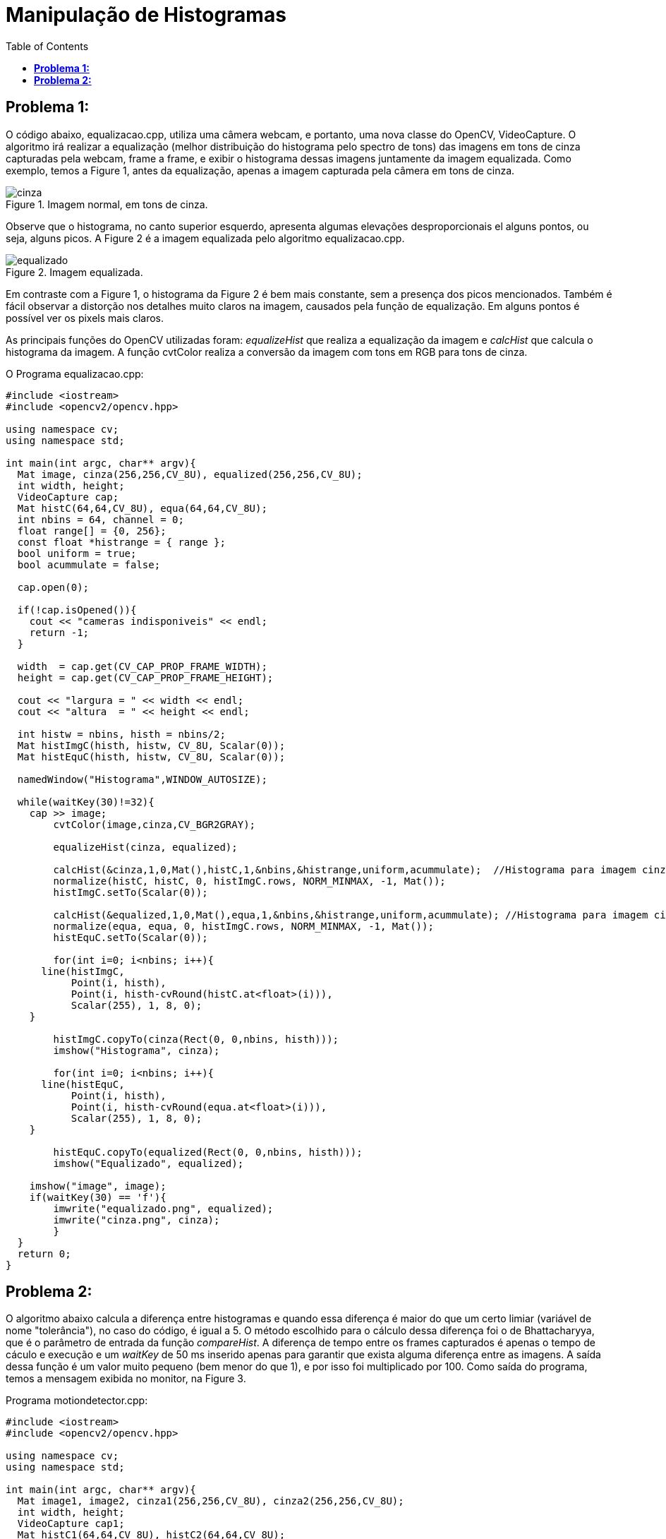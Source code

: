 :toc: left
:source-highlighter: highlightjs

= Manipulação de Histogramas

== *Problema 1:*

O código abaixo, equalizacao.cpp, utiliza uma câmera webcam, e portanto, uma nova classe do OpenCV, VideoCapture. O algoritmo irá realizar a equalização (melhor distribuição do histograma pelo spectro de tons) das imagens em tons de cinza capturadas pela webcam, frame a frame, e exibir o histograma dessas imagens juntamente da imagem equalizada. Como exemplo, temos a Figure 1, antes da equalização, apenas a imagem capturada pela câmera em tons de cinza.

:imagesdir:

.Imagem normal, em tons de cinza.

image::cinza.png[]

Observe que o histograma, no canto superior esquerdo, apresenta algumas elevações desproporcionais el alguns pontos, ou seja, alguns picos. A Figure 2 é a imagem equalizada pelo algoritmo equalizacao.cpp.

.Imagem equalizada.

image::equalizado.png[]

Em contraste com a Figure 1, o histograma da Figure 2 é bem mais constante, sem a presença dos picos mencionados. Também é fácil observar a distorção nos detalhes muito claros na imagem, causados pela função de equalização. Em alguns pontos é possível ver os pixels mais claros.

As principais funções do OpenCV utilizadas foram: _equalizeHist_ que realiza a equalização da imagem e _calcHist_ que calcula o histograma da imagem. A função cvtColor realiza a conversão da imagem com tons em RGB para tons de cinza.

O Programa equalizacao.cpp:

[source, C++]
----
#include <iostream>
#include <opencv2/opencv.hpp>

using namespace cv;
using namespace std;

int main(int argc, char** argv){
  Mat image, cinza(256,256,CV_8U), equalized(256,256,CV_8U);
  int width, height;
  VideoCapture cap;
  Mat histC(64,64,CV_8U), equa(64,64,CV_8U);
  int nbins = 64, channel = 0;
  float range[] = {0, 256};
  const float *histrange = { range };
  bool uniform = true;
  bool acummulate = false;

  cap.open(0);
  
  if(!cap.isOpened()){
    cout << "cameras indisponiveis" << endl;
    return -1;
  }
  
  width  = cap.get(CV_CAP_PROP_FRAME_WIDTH);
  height = cap.get(CV_CAP_PROP_FRAME_HEIGHT);

  cout << "largura = " << width << endl;
  cout << "altura  = " << height << endl;
  
  int histw = nbins, histh = nbins/2;
  Mat histImgC(histh, histw, CV_8U, Scalar(0));
  Mat histEquC(histh, histw, CV_8U, Scalar(0));

  namedWindow("Histograma",WINDOW_AUTOSIZE);

  while(waitKey(30)!=32){
    cap >> image;
	cvtColor(image,cinza,CV_BGR2GRAY);

	equalizeHist(cinza, equalized);

	calcHist(&cinza,1,0,Mat(),histC,1,&nbins,&histrange,uniform,acummulate);  //Histograma para imagem cinza normal
	normalize(histC, histC, 0, histImgC.rows, NORM_MINMAX, -1, Mat());
  	histImgC.setTo(Scalar(0));

	calcHist(&equalized,1,0,Mat(),equa,1,&nbins,&histrange,uniform,acummulate); //Histograma para imagem cinza equalizada
	normalize(equa, equa, 0, histImgC.rows, NORM_MINMAX, -1, Mat());
  	histEquC.setTo(Scalar(0));

	for(int i=0; i<nbins; i++){
      line(histImgC,
           Point(i, histh),
           Point(i, histh-cvRound(histC.at<float>(i))),
           Scalar(255), 1, 8, 0);
    }

	histImgC.copyTo(cinza(Rect(0, 0,nbins, histh)));
	imshow("Histograma", cinza);

	for(int i=0; i<nbins; i++){
      line(histEquC,
           Point(i, histh),
           Point(i, histh-cvRound(equa.at<float>(i))),
           Scalar(255), 1, 8, 0);
    }

	histEquC.copyTo(equalized(Rect(0, 0,nbins, histh)));
     	imshow("Equalizado", equalized);

    imshow("image", image);
    if(waitKey(30) == 'f'){
	imwrite("equalizado.png", equalized);
	imwrite("cinza.png", cinza);
	}
  }
  return 0;
}
----

== *Problema 2:*

O algoritmo abaixo calcula a diferença entre histogramas e quando essa diferença é maior do que um certo limiar (variável de nome "tolerância"), no caso do código, é igual a 5. O método escolhido para o cálculo dessa diferença foi o de Bhattacharyya, que é o parâmetro de entrada da função _compareHist_. A diferença de tempo entre os frames capturados é apenas o tempo de cáculo e execução e um _waitKey_ de 50 ms inserido apenas para garantir que exista alguma diferença entre as imagens. A saída dessa função é um valor muito pequeno (bem menor do que 1), e por isso foi multiplicado por 100. Como saída do programa, temos a mensagem exibida no monitor, na Figure 3. 

Programa motiondetector.cpp: 

[source, C++]
----
#include <iostream>
#include <opencv2/opencv.hpp>

using namespace cv;
using namespace std;

int main(int argc, char** argv){
  Mat image1, image2, cinza1(256,256,CV_8U), cinza2(256,256,CV_8U);
  int width, height;
  VideoCapture cap1;
  Mat histC1(64,64,CV_8U), histC2(64,64,CV_8U);
  int nbins = 64, channel = 0;
  float range[] = {0, 256}, tolerancia = 5, distancia=0;
  const float *histrange = { range };
  bool uniform = true;
  bool acummulate = false;

  cap1.open(0);
  
  if(!cap1.isOpened()){
    cout << "cameras indisponiveis" << endl;
    return -1;
  }
  
  width  = cap1.get(CV_CAP_PROP_FRAME_WIDTH);
  height = cap1.get(CV_CAP_PROP_FRAME_HEIGHT);

  cout << "largura = " << width << endl;
  cout << "altura  = " << height << endl;
  
  int histw = nbins, histh = nbins/2;
  Mat histImgC1(histh, histw, CV_8U, Scalar(0));

  while(waitKey(30)!=32){

    
	cap1 >> image1;
	cvtColor(image1,cinza1,CV_BGR2GRAY);
	waitKey(50);

	calcHist(&cinza1,1,0,Mat(),histC1,1,&nbins,&histrange,uniform,acummulate);  //Histograma para imagem cinza normal
	normalize(histC1, histC1, 0, histImgC1.rows, NORM_MINMAX, -1, Mat());
  	histImgC1.setTo(Scalar(0));

	cap1 >> image2;
	cvtColor(image2,cinza2,CV_BGR2GRAY);
	
	calcHist(&cinza2,1,0,Mat(),histC2,1,&nbins,&histrange,uniform,acummulate);

	distancia=compareHist(histC2,histC1,CV_COMP_BHATTACHARYYA);

	if(distancia*100>tolerancia){
	cout << "Movimento!!" << endl;
	}

	for(int i=0; i<nbins; i++){
      line(histImgC1,
           Point(i, histh),
           Point(i, histh-cvRound(histC1.at<float>(i))),
           Scalar(255), 1, 8, 0);
    }

	histImgC1.copyTo(cinza1(Rect(0, 0,nbins, histh)));
	imshow("Tom Cinza", cinza1);

  }
  return 0;
}
----

.Saída do programa motiondetector.cpp, movimento detectado.

image::motiondetector.png[motion]
